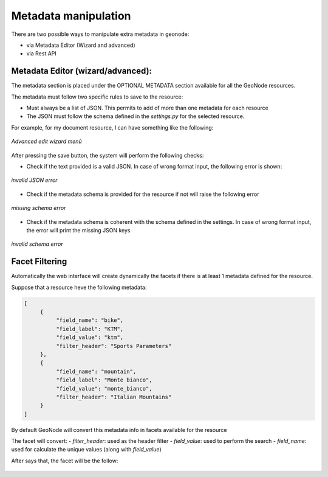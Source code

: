 .. _data:

Metadata manipulation
=====================

There are two possible ways to manipulate extra metadata in geonode:

- via Metadata Editor (Wizard and advanced)
- via Rest API


Metadata Editor (wizard/advanced):
----------------------------------

The metadata section is placed under the OPTIONAL METADATA section available for all the GeoNode resources.

The metadata must follow two specific rules to save to the resource:

- Must always be a list of JSON. This permits to add of more than one metadata for each resource
- The JSON must follow the schema defined in the `settings.py` for the selected resource.

For example, for my document resource, I can have something like the following:

.. figure:: img/wizard.png
     :align: center

     *Advanced edit wizard menù*

After pressing the save button, the system will perform the following checks:

- Check if the text provided is a valid JSON. In case of wrong format input, the following error is shown:

.. figure:: img/invalid_json.png
     :align: center

     *invalid JSON error*

- Check if the metadata schema is provided for the resource if not will raise the following error

.. figure:: img/missing_schema.png
     :align: center

     *missing schema error*

- Check if the metadata schema is coherent with the schema defined in the settings. In case of wrong format input, the error will print the missing JSON keys

.. figure:: img/invalid_schema.png
     :align: center

     *invalid schema error*

Facet Filtering
---------------

Automatically the web interface will create dynamically the facets if there is at least 1 metadata defined for the resource.

Suppose that a resource heve the following metadata:

.. code-block:: json

     [
          {
               "field_name": "bike",
               "field_label": "KTM",
               "field_value": "ktm",
               "filter_header": "Sports Parameters"
          },
          {
               "field_name": "mountain",
               "field_label": "Monte bianco",
               "field_value": "monte_bianco",
               "filter_header": "Italian Mountains"
          }
     ]

By default GeoNode will convert this metadata info in facets available for the resource

The facet will convert:
- `filter_header`: used as the header filter
- `field_value`: used to perform the search
- `field_name`: used for calculate the unique values (along with `field_value`)

After says that, the facet will be the follow:

.. figure:: img/facet.png
     :align: center
